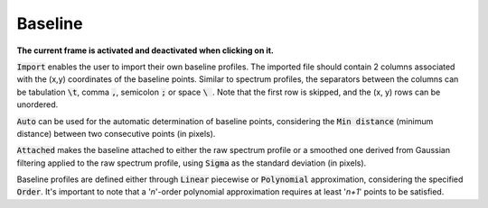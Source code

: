 Baseline
========

.. figure::  ../_static/baseline.png
   :align:   center

.. raw:: html

   <br>

**The current frame is activated and deactivated when clicking on it.**

:code:`Import` enables the user to import their own baseline profiles. The imported file should contain 2 columns associated with the (x,y) coordinates of the baseline points.
Similar to spectrum profiles, the separators between the columns can be tabulation :code:`\t`, comma :code:`,`, semicolon :code:`;` or space :code:`\ `.
Note that the first row is skipped, and the (x, y) rows can be unordered.

:code:`Auto` can be used for the automatic determination of baseline points, considering the :code:`Min distance` (minimum distance) between two consecutive points (in pixels).

:code:`Attached` makes the baseline attached to either the raw spectrum profile or a smoothed one derived from Gaussian filtering applied to the raw spectrum profile, using :code:`Sigma` as the standard deviation (in pixels).

Baseline profiles are defined either through :code:`Linear` piecewise or :code:`Polynomial` approximation, considering the specified :code:`Order`.
It's important to note that a '*n*'-order polynomial approximation requires at least '*n+1*' points to be satisfied.